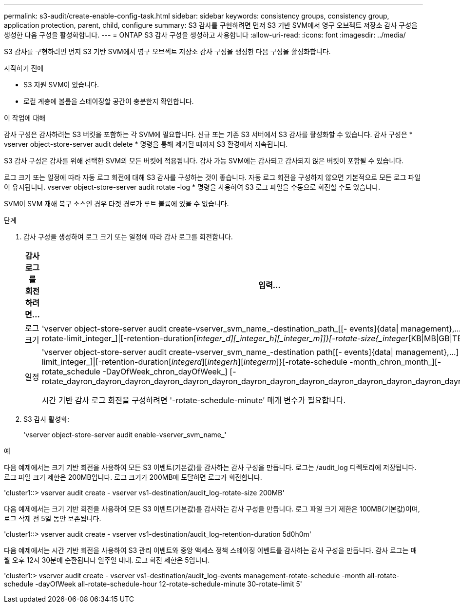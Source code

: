 ---
permalink: s3-audit/create-enable-config-task.html 
sidebar: sidebar 
keywords: consistency groups, consistency group, application protection, parent, child, configure 
summary: S3 감사를 구현하려면 먼저 S3 기반 SVM에서 영구 오브젝트 저장소 감사 구성을 생성한 다음 구성을 활성화합니다. 
---
= ONTAP S3 감사 구성을 생성하고 사용합니다
:allow-uri-read: 
:icons: font
:imagesdir: ../media/


[role="lead"]
S3 감사를 구현하려면 먼저 S3 기반 SVM에서 영구 오브젝트 저장소 감사 구성을 생성한 다음 구성을 활성화합니다.

.시작하기 전에
* S3 지원 SVM이 있습니다.
* 로컬 계층에 볼륨을 스테이징할 공간이 충분한지 확인합니다.


.이 작업에 대해
감사 구성은 감사하려는 S3 버킷을 포함하는 각 SVM에 필요합니다. 신규 또는 기존 S3 서버에서 S3 감사를 활성화할 수 있습니다. 감사 구성은 * vserver object-store-server audit delete * 명령을 통해 제거될 때까지 S3 환경에서 지속됩니다.

S3 감사 구성은 감사를 위해 선택한 SVM의 모든 버킷에 적용됩니다. 감사 가능 SVM에는 감사되고 감사되지 않은 버킷이 포함될 수 있습니다.

로그 크기 또는 일정에 따라 자동 로그 회전에 대해 S3 감사를 구성하는 것이 좋습니다. 자동 로그 회전을 구성하지 않으면 기본적으로 모든 로그 파일이 유지됩니다. vserver object-store-server audit rotate -log * 명령을 사용하여 S3 로그 파일을 수동으로 회전할 수도 있습니다.

SVM이 SVM 재해 복구 소스인 경우 타겟 경로가 루트 볼륨에 있을 수 없습니다.

.단계
. 감사 구성을 생성하여 로그 크기 또는 일정에 따라 감사 로그를 회전합니다.
+
[cols="2,4"]
|===
| 감사 로그를 회전하려면... | 입력... 


| 로그 크기 | 'vserver object-store-server audit create-vserver_svm_name_-destination_path_[[- events]{data{vbar} management},...] {[-rotate-limit_integer_]{vbar}[-retention-duration[_integer_d][_integer_h][_integer_m]]}[-rotate-size{_integer_[KB{vbar}MB{vbar}GB{vbar}TB{vbar}PB]}]']' 


| 일정  a| 
'vserver object-store-server audit create-vserver_svm_name_-destination path[[- events]{data{vbar} management},...] {[-rotate-limit_integer_]{vbar}[-retention-duration[_integerd_][_integerh_][_integerm_]}[-rotate-schedule -month_chron_month_][-rotate_schedule -DayOfWeek_chron_dayOfWeek_] [-rotate_dayron_dayron_dayron_dayron_dayron_dayron_dayron_dayron_dayron_dayron_dayron_dayron_dayron_dayron_month

시간 기반 감사 로그 회전을 구성하려면 '-rotate-schedule-minute' 매개 변수가 필요합니다.

|===
. S3 감사 활성화:
+
'vserver object-store-server audit enable-vserver_svm_name_'



.예
다음 예제에서는 크기 기반 회전을 사용하여 모든 S3 이벤트(기본값)를 감사하는 감사 구성을 만듭니다. 로그는 /audit_log 디렉토리에 저장됩니다. 로그 파일 크기 제한은 200MB입니다. 로그 크기가 200MB에 도달하면 로그가 회전합니다.

'cluster1::> vserver audit create - vserver vs1-destination/audit_log-rotate-size 200MB'

다음 예제에서는 크기 기반 회전을 사용하여 모든 S3 이벤트(기본값)를 감사하는 감사 구성을 만듭니다. 로그 파일 크기 제한은 100MB(기본값)이며, 로그 삭제 전 5일 동안 보존됩니다.

'cluster1::> vserver audit create - vserver vs1-destination/audit_log-retention-duration 5d0h0m'

다음 예제에서는 시간 기반 회전을 사용하여 S3 관리 이벤트와 중앙 액세스 정책 스테이징 이벤트를 감사하는 감사 구성을 만듭니다. 감사 로그는 매월 오후 12시 30분에 순환됩니다 일주일 내내. 로그 회전 제한은 5입니다.

'cluster1:> vserver audit create - vserver vs1-destination/audit_log-events management-rotate-schedule -month all-rotate-schedule -dayOfWeek all-rotate-schedule-hour 12-rotate-schedule-minute 30-rotate-limit 5'
